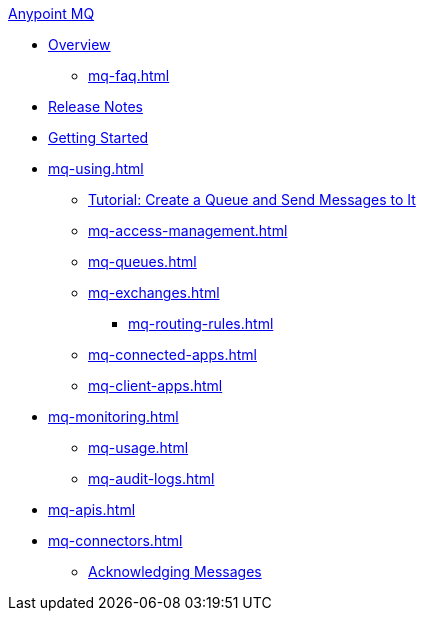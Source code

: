 .xref:index.adoc[Anypoint MQ]
* xref:index.adoc[Overview]
** xref:mq-faq.adoc[]
* xref:mq-release-notes.adoc[Release Notes]
* xref:mq-get-started.adoc[Getting Started]
* xref:mq-using.adoc[]
** xref:mq-tutorial.adoc[Tutorial: Create a Queue and Send Messages to It]
** xref:mq-access-management.adoc[]
** xref:mq-queues.adoc[]
** xref:mq-exchanges.adoc[]
*** xref:mq-routing-rules.adoc[]
** xref:mq-connected-apps.adoc[]
** xref:mq-client-apps.adoc[]
* xref:mq-monitoring.adoc[]
** xref:mq-usage.adoc[]
** xref:mq-audit-logs.adoc[]
* xref:mq-apis.adoc[]
* xref:mq-connectors.adoc[]
** xref:mq-ack-mode.adoc[Acknowledging Messages]
